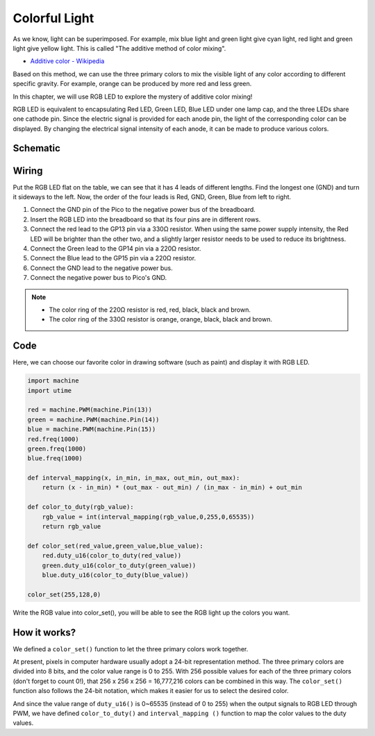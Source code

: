 Colorful Light
==============================================

As we know, light can be superimposed. For example, mix blue light and green light give cyan light, red light and green light give yellow light.
This is called "The additive method of color mixing".

* `Additive color - Wikipedia <https://en.wikipedia.org/wiki/Additive_color>`_

Based on this method, we can use the three primary colors to mix the visible light of any color according to different specific gravity. For example, orange can be produced by more red and less green.

In this chapter, we will use RGB LED to explore the mystery of additive color mixing!

RGB LED is equivalent to encapsulating Red LED, Green LED, Blue LED under one lamp cap, and the three LEDs share one cathode pin.
Since the electric signal is provided for each anode pin, the light of the corresponding color can be displayed. By changing the electrical signal intensity of each anode, it can be made to produce various colors.

Schematic
-----------
.. image:: img/9_colorful_light.png

Wiring
-----------------------------------------------

Put the RGB LED flat on the table, we can see that it has 4 leads of different lengths.
Find the longest one (GND) and turn it sideways to the left.
Now, the order of the four leads is Red, GND, Green, Blue from left to right.

.. image:: img/rgb_pin.jpg
    :width: 200

.. image:: img/wiring_colorful_light.png

1. Connect the GND pin of the Pico to the negative power bus of the breadboard.
#. Insert the RGB LED into the breadboard so that its four pins are in different rows.
#. Connect the red lead to the GP13 pin via a 330Ω resistor. When using the same power supply intensity, the Red LED will be brighter than the other two, and a slightly larger resistor needs to be used to reduce its brightness.
#. Connect the Green lead to the GP14 pin via a 220Ω resistor.
#. Connect the Blue lead to the GP15 pin via a 220Ω resistor.
#. Connect the GND lead to the negative power bus.
#. Connect the negative power bus to Pico's GND.

.. note::
    * The color ring of the 220Ω resistor is red, red, black, black and brown.
    * The color ring of the 330Ω resistor is orange, orange, black, black and brown.

Code
-----------------------------------------------

Here, we can choose our favorite color in drawing software (such as paint) and display it with RGB LED.

.. code-block:: python

    import machine
    import utime

    red = machine.PWM(machine.Pin(13))
    green = machine.PWM(machine.Pin(14))
    blue = machine.PWM(machine.Pin(15))
    red.freq(1000)
    green.freq(1000)
    blue.freq(1000)

    def interval_mapping(x, in_min, in_max, out_min, out_max):
        return (x - in_min) * (out_max - out_min) / (in_max - in_min) + out_min

    def color_to_duty(rgb_value):
        rgb_value = int(interval_mapping(rgb_value,0,255,0,65535))
        return rgb_value

    def color_set(red_value,green_value,blue_value):
        red.duty_u16(color_to_duty(red_value))
        green.duty_u16(color_to_duty(green_value))
        blue.duty_u16(color_to_duty(blue_value))

    color_set(255,128,0)

.. image:: img/edit_colors.png

Write the RGB value into color_set(), you will be able to see the RGB light up the colors you want.


How it works?
--------------------

We defined a ``color_set()`` function to let the three primary colors work together.

At present, pixels in computer hardware usually adopt a 24-bit representation method. The three primary colors are divided into 8 bits, and the color value range is 0 to 255. With 256 possible values for each of the three primary colors (don't forget to count 0!), that 256 x 256 x 256 = 16,777,216 colors can be combined in this way.
The ``color_set()`` function also follows the 24-bit notation, which makes it easier for us to select the desired color.

And since the value range of ``duty_u16()`` is 0~65535 (instead of 0 to 255) when the output signals to RGB LED through PWM, we have defined ``color_to_duty()`` and ``interval_mapping ()`` function to map the color values to the duty values.